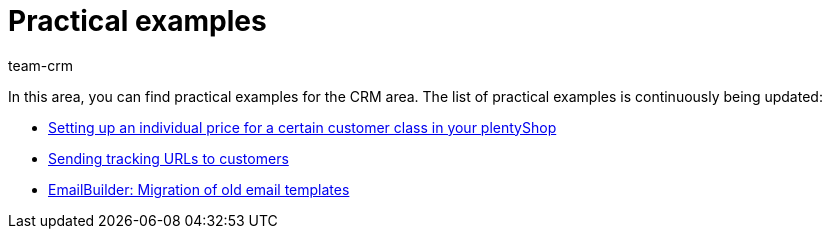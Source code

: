 = Practical examples
:keywords: practical examples crm
:description: In this area, you can find practical examples for the CRM area.
:author: team-crm

In this area, you can find practical examples for the CRM area. The list of practical examples is continuously being updated:

* xref:crm:practical-example-individual-price-customer-class.adoc#[Setting up an individual price for a certain customer class in your plentyShop]

* xref:crm:practical-example-send-tracking-url.adoc#[Sending tracking URLs to customers]

* xref:crm:practical-example-migration-templates.adoc#[EmailBuilder: Migration of old email templates]
